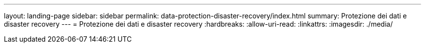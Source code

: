 ---
layout: landing-page 
sidebar: sidebar 
permalink: data-protection-disaster-recovery/index.html 
summary: Protezione dei dati e disaster recovery 
---
= Protezione dei dati e disaster recovery
:hardbreaks:
:allow-uri-read: 
:linkattrs: 
:imagesdir: ./media/


